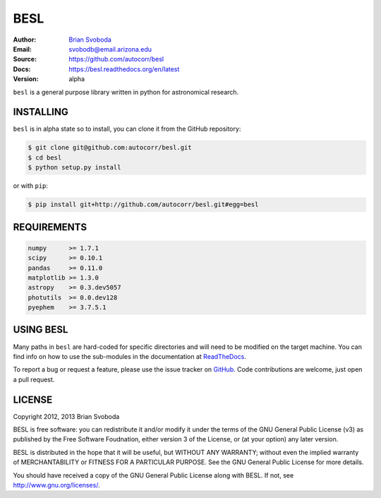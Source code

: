 BESL
====
:Author: `Brian Svoboda`_
:Email: svobodb@email.arizona.edu
:Source: https://github.com/autocorr/besl
:Docs: https://besl.readthedocs.org/en/latest
:Version: alpha

``besl`` is a general purpose library written in python for astronomical
research.


INSTALLING
----------
``besl`` is in alpha state so to install, you can clone it from the GitHub repository:

.. code-block::

    $ git clone git@github.com:autocorr/besl.git
    $ cd besl
    $ python setup.py install

or with ``pip``:

.. code-block::

    $ pip install git+http://github.com/autocorr/besl.git#egg=besl


REQUIREMENTS
------------
.. code-block::

    numpy      >= 1.7.1
    scipy      >= 0.10.1
    pandas     >= 0.11.0
    matplotlib >= 1.3.0
    astropy    >= 0.3.dev5057
    photutils  >= 0.0.dev128
    pyephem    >= 3.7.5.1


USING BESL
----------
Many paths in ``besl`` are hard-coded for specific directories and will need to be modified on the target machine. You can find info on how to use the sub-modules in the documentation at `ReadTheDocs`_.

To report a bug or request a feature, please use the issue tracker on `GitHub`_. Code contributions are welcome, just open a pull request.


LICENSE
-------
Copyright 2012, 2013 Brian Svoboda

BESL is free software: you can redistribute it and/or modify it under the terms
of the GNU General Public License (v3) as published by the Free Software
Foudnation, either version 3 of the License, or (at your option) any later
version.

BESL is distributed in the hope that it will be useful, but WITHOUT ANY
WARRANTY; without even the implied warranty of MERCHANTABILITY or FITNESS FOR A
PARTICULAR PURPOSE. See the GNU General Public License for more details.

You should have received a copy of the GNU General Public License along with
BESL. If not, see http://www.gnu.org/licenses/.

.. _Brian Svoboda: http://autocorr.github.io
.. _ReadTheDocs: https://besl.readthedocs.org/en/latest
.. _GitHub: https://github.com/autocorr/besl
